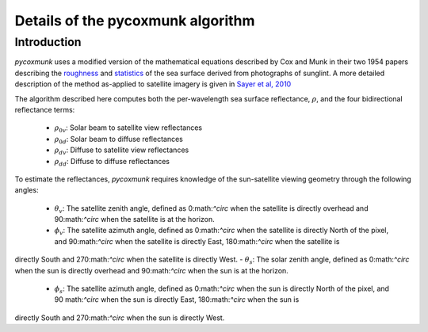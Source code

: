 .. _PCM_Technical:
Details of the pycoxmunk algorithm
=================

Introduction
------------
`pycoxmunk` uses a  modified version of the mathematical equations described by Cox and Munk in their two 1954 papers
describing the `roughness <https://doi.org/10.1364/JOSA.44.000838>`_
and `statistics <https://images.peabody.yale.edu/publications/jmr/jmr13-02-04.pdf>`_ of the sea surface derived
from photographs of sunglint. A more detailed description of the method as-applied to satellite imagery is given in
`Sayer et al, 2010 <https://doi.org/10.5194/amt-3-813-2010>`_

The algorithm described here computes both the per-wavelength sea surface reflectance, :math:`\rho`, and the four
bidirectional reflectance terms:
 - :math:`\rho_{0v}`: Solar beam to satellite view reflectances
 - :math:`\rho_{0d}`: Solar beam to diffuse reflectances
 - :math:`\rho_{dv}`: Diffuse to satellite view reflectances
 - :math:`\rho_{dd}`: Diffuse to diffuse reflectances

To estimate the reflectances, `pycoxmunk` requires knowledge of the sun-satellite viewing geometry through the following
angles:
 - :math:`\theta_v`: The satellite zenith angle, defined as 0:math:`^\circ` when the satellite is directly overhead and 90:math:`^\circ` when the satellite is at the horizon.
 - :math:`\phi_v`: The satellite azimuth angle, defined as 0:math:`^\circ` when the satellite is directly North of the pixel, and 90:math:`^\circ` when the satellite is directly East, 180:math:`^\circ` when the satellite is
directly South and 270:math:`^\circ` when the satellite is directly West.
- :math:`\theta_s`: The solar zenith angle, defined as 0:math:`^\circ` when the sun is directly overhead and 90:math:`^\circ` when the sun is at the horizon.
 - :math:`\phi_s`: The satellite azimuth angle, defined as 0:math:`^\circ` when the sun is directly North of the pixel, and 90 math:`^\circ` when the sun is directly East, 180:math:`^\circ` when the sun is
directly South and 270:math:`^\circ` when the sun is directly West.